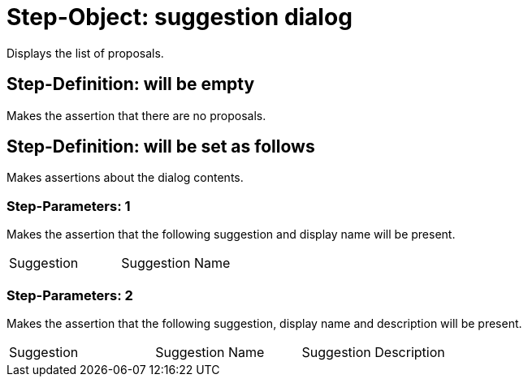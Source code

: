 = Step-Object: suggestion dialog

Displays the list of proposals.

== Step-Definition: will be empty

Makes the assertion that there are no proposals.

== Step-Definition: will be set as follows

Makes assertions about the dialog contents.

=== Step-Parameters: 1

Makes the assertion that the following suggestion and display name will be present.

|===
| Suggestion | Suggestion Name
|===

=== Step-Parameters: 2

Makes the assertion that the following suggestion, display name and description will be present.

|===
| Suggestion | Suggestion Name | Suggestion Description
|===

